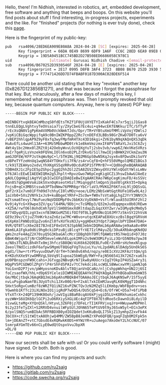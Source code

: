 #+BEGIN_COMMENT
.. title: About
.. slug: about
.. date: 2023-07-03 15:13:32 UTC+05:30
.. tags: 
.. category: 
.. link: 
.. description: 
.. type: text

#+END_COMMENT

Hello, there! I'm Nidhish, interested in robotics, art, embedded development, free software and anything that beeps and boops. On this website you'll find posts about stuff I find interesting, in-progress projects, experiments and the like. For "finished" projects (for nothing is ever truly done), check this [[https://ru2saig.github.io/projects/][page]]. 

Here is the fingerprint of my public-key:
#+BEGIN_SRC bash
  pub   rsa4096/28ED6EA909E80A8A 2024-04-28 [SC] [expires: 2025-04-28]
        Key fingerprint = 66DA 0E49 8699 6DF9 1A6F  CC6C 28ED 6EA9 09E8 0A8A
        Keygrip = 19D5A9451BCC745BD2D27B508ED6686058C978C1
  uid                 [ultimate] Gurusai Nidhish Chadive <[email-protected]>
  sub   rsa4096/B670252D3930546F 2024-04-28 [E] [expires: 2025-04-28]
        Key fingerprint = 2E17 0995 D8FB 3AF4 3723  8B08 B670 252D 3930 546F
        Keygrip = F77471426DD7D74FBABF0187D300AC028DE6F514
#+END_SRC

There could be another uid stating that the key "revokes" another key (0x8267D123856B1271), and that was because I forgot the passphrase for that key. But, miraculously, after a few days of making this key, I remembered what my passphrase was. Then I promptly revoked that old key, because quantum computers.
Anyway, here is my (latest) PGP key:
#+BEGIN_SRC
-----BEGIN PGP PUBLIC KEY BLOCK-----

mQINBGYtvqkBEACmMbzqS0fdEtsTKZf1F0UjUXYETYIxKakF4Cs7xr5qjiJ1Gas8
tnnELEQgLVghtvyTeOVsaia7ly/ZXyCbeG7Ec4ui+q94wcEKfENKku/IfC/SfTyP
/rEcXsQN0V1gPpKm4VXMb0VckNmkTJds/Opr/TR+VYBtuXmUfMMliVpVojYDWlsJ
JvpKiCBiGqcWppifqA9c0BnIWZKP0ppZ2Rc7cnDEFd3LBBs98GrZKwD7D0Tca6vV
/vBEP2hhlqpAP9Z9yF8xfq3wyFMpfmR4TXc43D16kgi+ZV61byN9qXAQnQXS3qDk
HuAvEfLs4wuHl13A++63Mz5MbbwMD0trk1e8kmVmzzmxIFAPVTARaYLJxi5C6Zvj
4Wt4y1bc2Hmx0lZRZt8j42OebyWvvLOzXQXgYuTj2sbv3vb/vwp6Z/WxVKeSVRzs
AuIr7qeRjLsVnzek0FQVmLIOln6voD2PLZrDkvO/S1l7mwIEjnBHWX2VCkmZau3N
amGJOFEW/KFPJstkqWu9pC+l/5TH1NLj9Q2M6GpS0wN5KqJsyx6v8FDwsDkiSoYV
ud8PeTYfzeHnUq1wqNS84YTOHxfii7FN/zs4rvCqf8+Q+hF550VMgolQMDZ1BGs3
t/k91TZEAHyo2xdvLYhXKgXS5qVRRv0DcduR5P1SfPMrB7++CQd0ogheBQARAQAB
tDBHdXJ1c2FpIE5pZGhpc2ggQ2hhZGl2ZSA8ZGV2ZWxydXVzYWlnQGdtYWlsLmNv
bT6JAlcEEwEIAEEWIQRm2g5Jhplt+RpvzGwo7W6pCegKigUCZi3hswIbAwUJAeEz
gAULCQgHAgIiAgYVCgkICwIEFgIDAQIeBwIXgAAKCRAo7W6pCegKimuFD/4sSSVc
bGn8S7qOgm6VoAibkSVxnOqKseotHSzl7MiqngghtlmQpnSjbaV8lgXkV35+Opkq
FnjsB+qCn3MBStsswb3PTbdNmw76PMR6grYbCrlaV3/MVKG2F6KfzoL9ljDQSsGL
gHf2rX1x7vm01Ffh09d7chhyCI0lvMOz+eoe/LEMz2NbSxWtGgtRUFe10Sw9L4zJ
1aiVb0+5Xs2VNYk1xJs9+kuBbgeCYRhF+ZScOw+fW0v7sVta8gLhgZJYrY3NNtCh
mZtsma6Tevyl7WuFuezNqVDDDMpF0vJbbKXcVyDkN0+VsflrWlaxA55UIRhF2hl2
Ov9j4yYcG+X9wpe3ZV/gx/l64MA/9Dbj+cTcGMDp3/Q32mJudEqqmpxx0b0JREwm
+XZ5A/rwfO6l0ohdCmh7pV1lSH0OSmxXdRltdapZLGqzXXYZwr/wIGMyq9cMmOy5
AY74DyqVQILzgV3xcnfB3NKGoMZ5EifOIf9T0LIgMVONcQ10JMY7z5knSY22hVsN
GE9z39v/CtjuZ7hHKrkzaZn6ziw7MC+W0vo+utqcKEAPaE8XUcxzBslBgqYGRVoH
e5XpKmlPANOzO1pZvo6nZl0fvXUfksN3Jy+ggHDeX3Ydpt7iWgnlbPYIDm47DAG+
9VR/QT8TlcX6e28I7BJnE1F0xGVC9JSpbNE3ebkCDQRmLb6pARAAwjm9aAa8v4RH
Akm6LA1Fgka0d6i9hg0ckiDPzuBjiBlcqYfrXE7IzlM4yuZQ/3OuAXRbAngKNdQU
gWs2nzFe4AqZ2X70syQ5G3KbaGAlcMcr1DBghDhTOMlfQAWOztRS7HeQid+D7J0z
6BmK4WjqvS7jNrCbOR5mveleWuhELqokIMFo2s9eW3OMiFyiLz3QrG5NO9a7pwJ8
o/N8s3TLNDLBh4hTx0mj3hfczSB8QW/4iK6k62Q9EBLFu0ErZvH8rsHzhmxNlgup
ZeeolTNdIcizdkF6afpwSMgmUT8QGqFVgTUuixLYu/nL2pdARL6lDAdp5UnOkS6S
egd1/lhw+rtrP5vyuvDUwP/drfH+TcWn0vE4hd/nqzy/e0EIcXVz2KFAzttQm/gS
K+KDzhXXe9YzwOMRVgL5bVq9lIupoa25bWEg8/RWY+FajN5665413k726Zrxa63s
pU9PBnspznFW9Ccahs+JGfxgp2NBvqKrN71kw8yHUUcrxIgIYOkpIP4USZa4ry3i
HQgPV5PCGDWOlZPgYrlP4rShFdSPA1v7tC7ekdci6LscWQLS8WwcxwYMjipmNJq6
YoLGxnD2P7jvn/pWHyosnoKDvAblvT8QjanVnQCaNz/nljCshppWkhq+UN2Jj6SI
foCzsaofWX/hhL+d9p65YCeleiDIWMEAEQEAAYkCPAQYAQgAJhYhBGbaDkmGmW35
Gm/MbCjtbqkJ6AqKBQJmLb6pAhsMBQkB4TOAAAoJECjtbqkJ6AqKNSwP/1Sf5yyE
nvLuPsgbaNamfBi3UyUTchi1JXv00O/6+F2xAl7xkIEmMJavqRLK0kMggT1D4Nhc
5Hxt5oRgvCumBzf8zWRZfQ1iNZ16vPZNCTQv3zN2MZq5lLEKmbp/WbFBpdnv+ses
YGwmhb1KfTc23iXLNOxIO1jigRdP7wDQS4/DU5Cq54+Ec6/OfrWC+D5a7+6fiPbB
VfxXTrX+24QP139HK0Ooh/jzwVIgi8BaR8cqAV6kPjygiD5LU+K0RkhumieCxkhc
oyzWW+S6UIK6QzlGCPi2uO6RXiySXGLUEc4qFIPT0X7EtdRoo5cDawnOi8LdyilD
31vwGLteMg+XYQnQSkl/HtyvL3Z6F0jz7DFeLrTI1KFRVjxqJro+HWuywwMOPHnl
9i2y23feTyZXl+S2RRVD4vnuilWFpSUlJOhN65TePtUV0t9yJ6SvW5yt+ECn3ePX
6/pxlSNQ5rumBIbAc5RFRBDXB0ydIOZQdet3xKKuBoQLI75kjZ13ymhpZ2xvFk44
3bCOX+cfiS1tWItxA8OhjwQ4MM/ZW5BpB8JeHNZrXPe6QFQB/gaqFZqbOM2Fpk5n
lm+jDEAnZT+vtC7GbsdE4xRQRwkK0DS+HYWzYR+uJuAego7AkoOeY2LhCcNUC/07
SsmrpAYGmTEv66nCLyE0wdQtOspxVvuJbpXR
=DL/8
-----END PGP PUBLIC KEY BLOCK-----
#+END_SRC

Now our secrets shall be safe with us! Or you could verify software I (might) have signed. Or both. Both is good.

Here is where you can find my projects and such:
- https://github.com/ru2saig
- https://gitlab.com/ru2saig
- https://code.swecha.org/ru2saig
